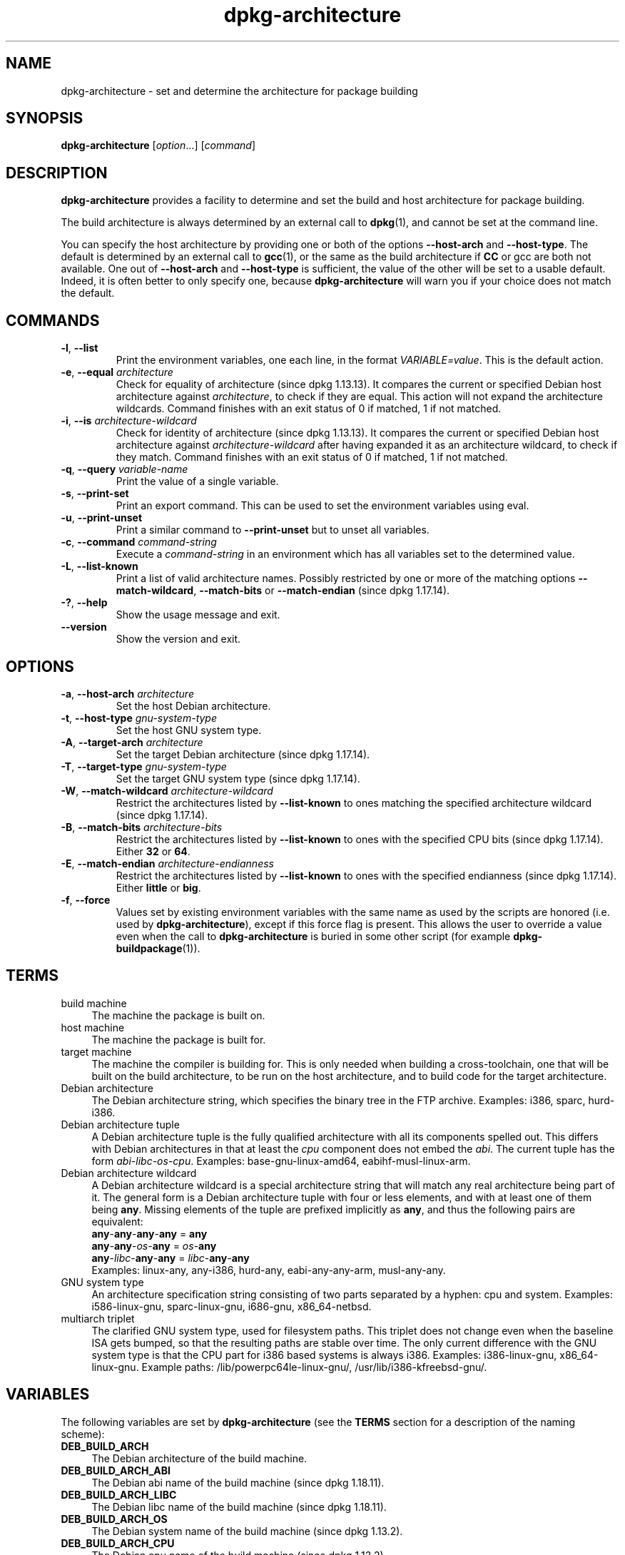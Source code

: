 .\" dpkg manual page - dpkg-architecture(1)
.\"
.\" Copyright © 2005 Marcus Brinkmann <brinkmd@debian.org>
.\" Copyright © 2005 Scott James Remnant <scott@netsplit.com>
.\" Copyright © 2006-2015 Guillem Jover <guillem@debian.org>
.\" Copyright © 2009-2012 Rapha\(:el Hertzog <hertzog@debian.org>
.\"
.\" This is free software; you can redistribute it and/or modify
.\" it under the terms of the GNU General Public License as published by
.\" the Free Software Foundation; either version 2 of the License, or
.\" (at your option) any later version.
.\"
.\" This is distributed in the hope that it will be useful,
.\" but WITHOUT ANY WARRANTY; without even the implied warranty of
.\" MERCHANTABILITY or FITNESS FOR A PARTICULAR PURPOSE.  See the
.\" GNU General Public License for more details.
.\"
.\" You should have received a copy of the GNU General Public License
.\" along with this program.  If not, see <https://www.gnu.org/licenses/>.
.
.TH dpkg\-architecture 1 "2019-02-23" "1.19.5-5-gba009" "dpkg suite"
.nh
.SH NAME
dpkg\-architecture \- set and determine the architecture for package building
.
.SH SYNOPSIS
.B dpkg\-architecture
.RI [ option "...] [" command ]
.PP
.
.SH DESCRIPTION
.B dpkg\-architecture
provides a facility to determine and set the build and
host architecture for package building.
.PP
The build architecture is always determined by an external call to
\fBdpkg\fP(1), and cannot be set at the command line.
.PP
You can specify the host architecture by providing one or both of the options
\fB\-\-host\-arch\fR and \fB\-\-host\-type\fR. The default is determined by
an external call to
.BR gcc (1),
or the same as the build architecture if \fBCC\fP or gcc are both not
available. One out of \fB\-\-host\-arch\fR and \fB\-\-host\-type\fR is
sufficient, the value of the
other will be set to a usable default. Indeed, it is often better to only
specify one, because \fBdpkg\-architecture\fP will warn you if your choice
does not match the default.
.
.SH COMMANDS
.TP
.BR \-l ", " \-\-list
Print the environment variables, one each line, in the format
\fIVARIABLE=value\fP. This is the default action.
.TP
.BR \-e ", " \-\-equal " \fIarchitecture\fP"
Check for equality of architecture (since dpkg 1.13.13).
It compares the current or specified Debian host architecture against
\fIarchitecture\fP, to check if they are equal.
This action will not expand the architecture wildcards.
Command finishes with an exit status of 0 if matched, 1 if not matched.

.TP
.BR \-i ", " \-\-is " \fIarchitecture-wildcard\fP"
Check for identity of architecture (since dpkg 1.13.13).
It compares the current or specified Debian host architecture against
\fIarchitecture-wildcard\fP after having expanded it as an architecture
wildcard, to check if they match.
Command finishes with an exit status of 0 if matched, 1 if not matched.
.TP
.BR \-q ", " \-\-query " \fIvariable-name\fP"
Print the value of a single variable.
.TP
.BR \-s ", " \-\-print\-set
Print an export command. This can be used to set the environment variables
using eval.
.TP
.BR \-u ", " \-\-print\-unset
Print a similar command to \fB\-\-print\-unset\fP but to unset all variables.
.TP
.BR \-c ", " \-\-command " \fIcommand-string\fP"
Execute a \fIcommand-string\fP in an environment which has all variables
set to the determined value.
.TP
.BR \-L ", " \-\-list\-known
Print a list of valid architecture names.
Possibly restricted by one or more of the matching options
\fB\-\-match\-wildcard\fP, \fB\-\-match\-bits\fP or \fB\-\-match\-endian\fP
(since dpkg 1.17.14).
.TP
.BR \-? ", " \-\-help
Show the usage message and exit.
.TP
.B \-\-version
Show the version and exit.
.
.SH OPTIONS
.TP
.BR \-a ", " \-\-host\-arch " \fIarchitecture\fP"
Set the host Debian architecture.
.TP
.BR \-t ", " \-\-host\-type " \fIgnu-system-type\fP"
Set the host GNU system type.
.TP
.BR \-A ", " \-\-target\-arch " \fIarchitecture\fP"
Set the target Debian architecture (since dpkg 1.17.14).
.TP
.BR \-T ", " \-\-target\-type " \fIgnu-system-type\fP"
Set the target GNU system type (since dpkg 1.17.14).
.TP
.BR \-W ", " \-\-match\-wildcard " \fIarchitecture-wildcard\fP"
Restrict the architectures listed by \fB\-\-list\-known\fP to ones matching
the specified architecture wildcard (since dpkg 1.17.14).
.TP
.BR \-B ", " \-\-match\-bits " \fIarchitecture-bits\fP"
Restrict the architectures listed by \fB\-\-list\-known\fP to ones with the
specified CPU bits (since dpkg 1.17.14). Either \fB32\fP or \fB64\fP.
.TP
.BR \-E ", " \-\-match\-endian " \fIarchitecture-endianness\fP"
Restrict the architectures listed by \fB\-\-list\-known\fP to ones with the
specified endianness (since dpkg 1.17.14). Either \fBlittle\fP or \fBbig\fP.
.TP
.BR \-f ", " \-\-force
Values set by existing environment variables with the same name as used by
the scripts are honored (i.e. used by \fBdpkg\-architecture\fP), except if
this force flag is present. This allows the user
to override a value even when the call to \fBdpkg\-architecture\fP is buried
in some other script (for example \fBdpkg\-buildpackage\fP(1)).
.
.SH TERMS
.IP "build machine" 4
The machine the package is built on.
.IP "host machine" 4
The machine the package is built for.
.IP "target machine" 4
The machine the compiler is building for.
This is only needed when building a cross-toolchain, one that will be built
on the build architecture, to be run on the host architecture, and to build
code for the target architecture.
.IP "Debian architecture" 4
The Debian architecture string, which specifies the binary tree in the
FTP archive. Examples: i386, sparc, hurd\-i386.
.IP "Debian architecture tuple" 4
A Debian architecture tuple is the fully qualified architecture with all its
components spelled out.
This differs with Debian architectures in that at least the \fIcpu\fP
component does not embed the \fIabi\fP.
The current tuple has the form \fIabi\fP\-\fIlibc\fP\-\fIos\fP\-\fIcpu\fP.
Examples: base\-gnu\-linux\-amd64, eabihf\-musl\-linux\-arm.
.IP "Debian architecture wildcard" 4
A Debian architecture wildcard is a special architecture string that will
match any real architecture being part of it.
The general form is a Debian architecture tuple with four or less elements,
and with at least one of them being \fBany\fP.
Missing elements of the tuple are prefixed implicitly as \fBany\fP, and thus
the following pairs are equivalent:
.nf
    \fBany\fP\-\fBany\fP\-\fBany\fP\-\fBany\fP = \fBany\fP
    \fBany\fP\-\fBany\fP\-\fIos\fP\-\fBany\fP = \fIos\fP\-\fBany\fP
    \fBany\fP\-\fIlibc\fP\-\fBany\fP\-\fBany\fP = \fIlibc\fP\-\fBany\fP\-\fBany\fP
.fi
Examples: linux\-any, any\-i386, hurd\-any, eabi\-any\-any\-arm,
musl\-any\-any.
.IP "GNU system type" 4
An architecture specification string consisting of two parts separated by
a hyphen: cpu and system.
Examples: i586\-linux\-gnu, sparc\-linux\-gnu, i686\-gnu, x86_64\-netbsd.
.IP "multiarch triplet" 4
The clarified GNU system type, used for filesystem paths.
This triplet does not change even when the baseline ISA gets bumped,
so that the resulting paths are stable over time.
The only current difference with the GNU system type is that the CPU part
for i386 based systems is always i386.
Examples: i386\-linux\-gnu, x86_64\-linux\-gnu.
Example paths: /lib/powerpc64le-linux-gnu/, /usr/lib/i386-kfreebsd-gnu/.
.
.SH VARIABLES
The following variables are set by \fBdpkg\-architecture\fP (see the
\fBTERMS\fP section for a description of the naming scheme):
.IP "\fBDEB_BUILD_ARCH\fP" 4
The Debian architecture of the build machine.
.IP "\fBDEB_BUILD_ARCH_ABI\fP" 4
The Debian abi name of the build machine (since dpkg 1.18.11).
.IP "\fBDEB_BUILD_ARCH_LIBC\fP" 4
The Debian libc name of the build machine (since dpkg 1.18.11).
.IP "\fBDEB_BUILD_ARCH_OS\fP" 4
The Debian system name of the build machine (since dpkg 1.13.2).
.IP "\fBDEB_BUILD_ARCH_CPU\fP" 4
The Debian cpu name of the build machine (since dpkg 1.13.2).
.IP "\fBDEB_BUILD_ARCH_BITS\fP" 4
The pointer size of the build machine (in bits; since dpkg 1.15.4).
.IP "\fBDEB_BUILD_ARCH_ENDIAN\fP" 4
The endianness of the build machine (little / big; since dpkg 1.15.4).
.IP "\fBDEB_BUILD_GNU_CPU\fP" 4
The CPU part of \fBDEB_BUILD_GNU_TYPE\fP.
.IP "\fBDEB_BUILD_GNU_SYSTEM\fP" 4
The System part of \fBDEB_BUILD_GNU_TYPE\fP.
.IP "\fBDEB_BUILD_GNU_TYPE\fP" 4
The GNU system type of the build machine.
.IP "\fBDEB_BUILD_MULTIARCH\fP" 4
The clarified GNU system type of the build machine, used for filesystem
paths (since dpkg 1.16.0).
.IP "\fBDEB_HOST_ARCH\fP" 4
The Debian architecture of the host machine.
.IP "\fBDEB_HOST_ARCH_ABI\fP" 4
The Debian abi name of the host machine (since dpkg 1.18.11).
.IP "\fBDEB_HOST_ARCH_LIBC\fP" 4
The Debian libc name of the host machine (since dpkg 1.18.11).
.IP "\fBDEB_HOST_ARCH_OS\fP" 4
The Debian system name of the host machine (since dpkg 1.13.2).
.IP "\fBDEB_HOST_ARCH_CPU\fP" 4
The Debian cpu name of the host machine (since dpkg 1.13.2).
.IP "\fBDEB_HOST_ARCH_BITS\fP" 4
The pointer size of the host machine (in bits; since dpkg 1.15.4).
.IP "\fBDEB_HOST_ARCH_ENDIAN\fP" 4
The endianness of the host machine (little / big; since dpkg 1.15.4).
.IP "\fBDEB_HOST_GNU_CPU\fP" 4
The CPU part of \fBDEB_HOST_GNU_TYPE\fP.
.IP "\fBDEB_HOST_GNU_SYSTEM\fP" 4
The System part of \fBDEB_HOST_GNU_TYPE\fP.
.IP "\fBDEB_HOST_GNU_TYPE\fP" 4
The GNU system type of the host machine.
.IP "\fBDEB_HOST_MULTIARCH\fP" 4
The clarified GNU system type of the host machine, used for filesystem
paths (since dpkg 1.16.0).
.IP "\fBDEB_TARGET_ARCH\fP" 4
The Debian architecture of the target machine (since dpkg 1.17.14).
.IP "\fBDEB_TARGET_ARCH_ABI\fP" 4
The Debian abi name of the target machine (since dpkg 1.18.11).
.IP "\fBDEB_TARGET_ARCH_LIBC\fP" 4
The Debian libc name of the target machine (since dpkg 1.18.11).
.IP "\fBDEB_TARGET_ARCH_OS\fP" 4
The Debian system name of the target machine (since dpkg 1.17.14).
.IP "\fBDEB_TARGET_ARCH_CPU\fP" 4
The Debian cpu name of the target machine (since dpkg 1.17.14).
.IP "\fBDEB_TARGET_ARCH_BITS\fP" 4
The pointer size of the target machine (in bits; since dpkg 1.17.14).
.IP "\fBDEB_TARGET_ARCH_ENDIAN\fP" 4
The endianness of the target machine (little / big; since dpkg 1.17.14).
.IP "\fBDEB_TARGET_GNU_CPU\fP" 4
The CPU part of \fBDEB_TARGET_GNU_TYPE\fP (since dpkg 1.17.14).
.IP "\fBDEB_TARGET_GNU_SYSTEM\fP" 4
The System part of \fBDEB_TARGET_GNU_TYPE\fP (since dpkg 1.17.14).
.IP "\fBDEB_TARGET_GNU_TYPE\fP" 4
The GNU system type of the target machine (since dpkg 1.17.14).
.IP "\fBDEB_TARGET_MULTIARCH\fP" 4
The clarified GNU system type of the target machine, used for filesystem
paths (since dpkg 1.17.14).
.
.SH FILES
.SS Architecture tables
All these files have to be present for \fBdpkg\-architecture\fP to
work. Their location can be overridden at runtime with the environment
variable \fBDPKG_DATADIR\fP.
These tables contain a format \fBVersion\fP pseudo-field on their first
line to mark their format, so that parsers can check if they understand
it, such as "# Version=1.0".
.TP
.I /Users/imokhles/Downloads/dpkg/ios-build/platform/armv7s-ios/share/dpkg/cputable
Table of known CPU names and mapping to their GNU name.
Format version 1.0 (since dpkg 1.13.2).
.TP
.I /Users/imokhles/Downloads/dpkg/ios-build/platform/armv7s-ios/share/dpkg/ostable
Table of known operating system names and mapping to their GNU name.
Format version 2.0 (since dpkg 1.18.11).
.TP
.I /Users/imokhles/Downloads/dpkg/ios-build/platform/armv7s-ios/share/dpkg/tupletable
Mapping between Debian architecture tuples and Debian architecture
names.
Format version 1.0 (since dpkg 1.18.11).
.TP
.I /Users/imokhles/Downloads/dpkg/ios-build/platform/armv7s-ios/share/dpkg/abitable
Table of Debian architecture ABI attribute overrides.
Format version 2.0 (since dpkg 1.18.11).
.SS Packaging support
.TP
.I /Users/imokhles/Downloads/dpkg/ios-build/platform/armv7s-ios/share/dpkg/architecture.mk
Makefile snippet that properly sets and exports all the variables that
\fBdpkg\-architecture\fP outputs (since dpkg 1.16.1).
.
.SH EXAMPLES
\fBdpkg\-buildpackage\fP accepts the \fB\-a\fR option and passes it to
\fBdpkg\-architecture\fP. Other examples:
.IP
CC=i386\-gnu\-gcc dpkg\-architecture \-c debian/rules build
.IP
eval \`dpkg\-architecture \-u\`
.PP
Check if the current or specified host architecture is equal to an
architecture:
.IP
dpkg\-architecture \-elinux\-alpha
.IP
dpkg\-architecture \-amips \-elinux\-mips
.PP
Check if the current or specified host architecture is a Linux system:
.IP
dpkg\-architecture \-ilinux\-any
.IP
dpkg\-architecture \-ai386 \-ilinux\-any
.
.SS Usage in debian/rules
The environment variables set by \fBdpkg\-architecture\fP are passed to
\fIdebian/rules\fP as make variables (see make documentation). However,
you should not rely on them, as this breaks manual invocation of the
script. Instead, you should always initialize them using
\fBdpkg\-architecture\fP with the \fB\-q\fP option. Here are some examples,
which also show how you can improve the cross compilation support in your
package:
.PP
Retrieving the GNU system type and forwarding it to ./configure:
.PP
.RS 4
.nf
DEB_BUILD_GNU_TYPE ?= $(shell dpkg\-architecture \-qDEB_BUILD_GNU_TYPE)
DEB_HOST_GNU_TYPE ?= $(shell dpkg\-architecture \-qDEB_HOST_GNU_TYPE)
[...]
ifeq ($(DEB_BUILD_GNU_TYPE), $(DEB_HOST_GNU_TYPE))
  confflags += \-\-build=$(DEB_HOST_GNU_TYPE)
else
  confflags += \-\-build=$(DEB_BUILD_GNU_TYPE) \\
               \-\-host=$(DEB_HOST_GNU_TYPE)
endif
[...]
\&./configure $(confflags)
.fi
.RE
.PP
Doing something only for a specific architecture:
.PP
.RS 4
.nf
DEB_HOST_ARCH ?= $(shell dpkg\-architecture \-qDEB_HOST_ARCH)

ifeq ($(DEB_HOST_ARCH),alpha)
  [...]
endif
.fi
.RE
.PP
or if you only need to check the CPU or OS type, use the
\fBDEB_HOST_ARCH_CPU\fP or \fBDEB_HOST_ARCH_OS\fP variables.
.PP
Note that you can also rely on an external Makefile snippet to properly
set all the variables that \fBdpkg\-architecture\fP can provide:
.PP
.RS 4
.nf
include /Users/imokhles/Downloads/dpkg/ios-build/platform/armv7s-ios/share/dpkg/architecture.mk

ifeq ($(DEB_HOST_ARCH),alpha)
  [...]
endif
.fi
.RE
.PP
In any case, you should never use \fBdpkg \-\-print\-architecture\fP to get
architecture information during a package build.
.
.SH ENVIRONMENT
.TP
.B DPKG_DATADIR
If set, it will be used as the \fBdpkg\fP data directory, where the
architecture tables are located (since dpkg 1.14.17).
Defaults to \(Fo/Users/imokhles/Downloads/dpkg/ios-build/platform/armv7s-ios/share/dpkg\(Fc.
.TP
.B DPKG_COLORS
Sets the color mode (since dpkg 1.18.5).
The currently accepted values are: \fBauto\fP (default), \fBalways\fP and
\fBnever\fP.
.TP
.B DPKG_NLS
If set, it will be used to decide whether to activate Native Language Support,
also known as internationalization (or i18n) support (since dpkg 1.19.0).
The accepted values are: \fB0\fP and \fB1\fP (default).
.
.SH NOTES
All long command and option names available only since dpkg 1.17.17.
.
.SH SEE ALSO
.BR dpkg\-buildpackage (1).
